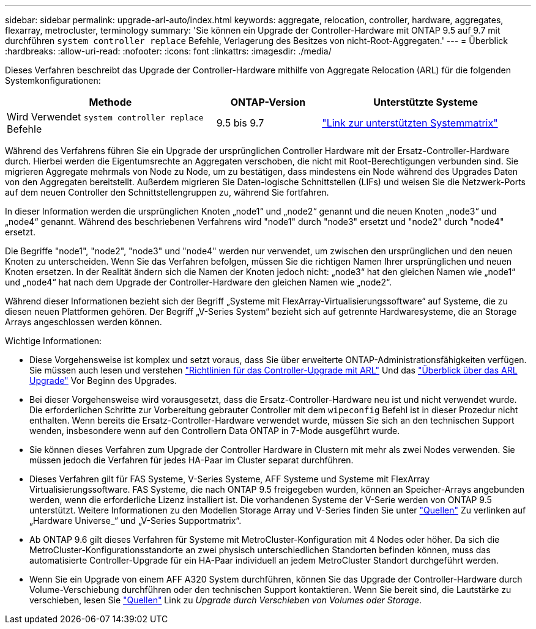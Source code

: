 ---
sidebar: sidebar 
permalink: upgrade-arl-auto/index.html 
keywords: aggregate, relocation, controller, hardware, aggregates, flexarray, metrocluster, terminology 
summary: 'Sie können ein Upgrade der Controller-Hardware mit ONTAP 9.5 auf 9.7 mit durchführen `system controller replace` Befehle, Verlagerung des Besitzes von nicht-Root-Aggregaten.' 
---
= Überblick
:hardbreaks:
:allow-uri-read: 
:nofooter: 
:icons: font
:linkattrs: 
:imagesdir: ./media/


[role="lead"]
Dieses Verfahren beschreibt das Upgrade der Controller-Hardware mithilfe von Aggregate Relocation (ARL) für die folgenden Systemkonfigurationen:

[cols="40,20,40"]
|===
| Methode | ONTAP-Version | Unterstützte Systeme 


| Wird Verwendet `system controller replace` Befehle | 9.5 bis 9.7 | link:decide_to_use_the_aggregate_relocation_guide.html#sys_commands_95_97_supported_systems["Link zur unterstützten Systemmatrix"] 
|===
Während des Verfahrens führen Sie ein Upgrade der ursprünglichen Controller Hardware mit der Ersatz-Controller-Hardware durch. Hierbei werden die Eigentumsrechte an Aggregaten verschoben, die nicht mit Root-Berechtigungen verbunden sind. Sie migrieren Aggregate mehrmals von Node zu Node, um zu bestätigen, dass mindestens ein Node während des Upgrades Daten von den Aggregaten bereitstellt. Außerdem migrieren Sie Daten-logische Schnittstellen (LIFs) und weisen Sie die Netzwerk-Ports auf dem neuen Controller den Schnittstellengruppen zu, während Sie fortfahren.

In dieser Information werden die ursprünglichen Knoten „node1“ und „node2“ genannt und die neuen Knoten „node3“ und „node4“ genannt. Während des beschriebenen Verfahrens wird "node1" durch "node3" ersetzt und "node2" durch "node4" ersetzt.

Die Begriffe "node1", "node2", "node3" und "node4" werden nur verwendet, um zwischen den ursprünglichen und den neuen Knoten zu unterscheiden. Wenn Sie das Verfahren befolgen, müssen Sie die richtigen Namen Ihrer ursprünglichen und neuen Knoten ersetzen. In der Realität ändern sich die Namen der Knoten jedoch nicht: „node3“ hat den gleichen Namen wie „node1“ und „node4“ hat nach dem Upgrade der Controller-Hardware den gleichen Namen wie „node2“.

Während dieser Informationen bezieht sich der Begriff „Systeme mit FlexArray-Virtualisierungssoftware“ auf Systeme, die zu diesen neuen Plattformen gehören. Der Begriff „V-Series System“ bezieht sich auf getrennte Hardwaresysteme, die an Storage Arrays angeschlossen werden können.

.Wichtige Informationen:
* Diese Vorgehensweise ist komplex und setzt voraus, dass Sie über erweiterte ONTAP-Administrationsfähigkeiten verfügen. Sie müssen auch lesen und verstehen link:guidelines_for_upgrading_controllers_with_arl.html["Richtlinien für das Controller-Upgrade mit ARL"] Und das link:overview_of_the_arl_upgrade.html["Überblick über das ARL Upgrade"] Vor Beginn des Upgrades.
* Bei dieser Vorgehensweise wird vorausgesetzt, dass die Ersatz-Controller-Hardware neu ist und nicht verwendet wurde. Die erforderlichen Schritte zur Vorbereitung gebrauter Controller mit dem `wipeconfig` Befehl ist in dieser Prozedur nicht enthalten. Wenn bereits die Ersatz-Controller-Hardware verwendet wurde, müssen Sie sich an den technischen Support wenden, insbesondere wenn auf den Controllern Data ONTAP in 7-Mode ausgeführt wurde.
* Sie können dieses Verfahren zum Upgrade der Controller Hardware in Clustern mit mehr als zwei Nodes verwenden. Sie müssen jedoch die Verfahren für jedes HA-Paar im Cluster separat durchführen.
* Dieses Verfahren gilt für FAS Systeme, V-Series Systeme, AFF Systeme und Systeme mit FlexArray Virtualisierungssoftware. FAS Systeme, die nach ONTAP 9.5 freigegeben wurden, können an Speicher-Arrays angebunden werden, wenn die erforderliche Lizenz installiert ist. Die vorhandenen Systeme der V-Serie werden von ONTAP 9.5 unterstützt. Weitere Informationen zu den Modellen Storage Array und V-Series finden Sie unter link:other_references.html["Quellen"] Zu verlinken auf „Hardware Universe_“ und „V-Series Supportmatrix“.
* Ab ONTAP 9.6 gilt dieses Verfahren für Systeme mit MetroCluster-Konfiguration mit 4 Nodes oder höher. Da sich die MetroCluster-Konfigurationsstandorte an zwei physisch unterschiedlichen Standorten befinden können, muss das automatisierte Controller-Upgrade für ein HA-Paar individuell an jedem MetroCluster Standort durchgeführt werden.
* Wenn Sie ein Upgrade von einem AFF A320 System durchführen, können Sie das Upgrade der Controller-Hardware durch Volume-Verschiebung durchführen oder den technischen Support kontaktieren. Wenn Sie bereit sind, die Lautstärke zu verschieben, lesen Sie link:other_references.html["Quellen"] Link zu _Upgrade durch Verschieben von Volumes oder Storage_.

